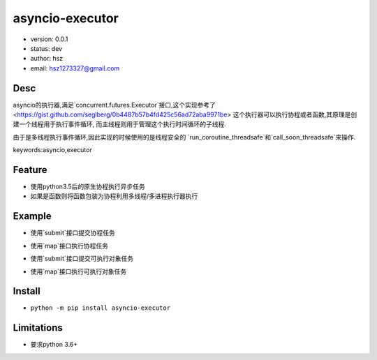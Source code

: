 asyncio-executor
===============================

* version: 0.0.1

* status: dev

* author: hsz

* email: hsz1273327@gmail.com

Desc
--------------------------------

asyncio的执行器,满足`concurrent.futures.Executor`接口,这个实现参考了
<https://gist.github.com/seglberg/0b4487b57b4fd425c56ad72aba9971be>
这个执行器可以执行协程或者函数,其原理是创建一个线程用于执行事件循环,
而主线程则用于管理这个执行时间循环的子线程.

由于是多线程执行事件循环,因此实现的时候使用的是线程安全的
`run_coroutine_threadsafe`和`call_soon_threadsafe`来操作.


keywords:asyncio,executor


Feature
----------------------

* 使用python3.5后的原生协程执行异步任务
* 如果是函数则将函数包装为协程利用多线程/多进程执行器执行


Example
-------------------------------

* 使用`submit`接口提交协程任务


.. code:: python
    from concurrent.futures import as_completed
    import aiohttp
    from asyncio_executor import AsyncioExecutor

    async def httpget(url):
        async with aiohttp.ClientSession() as session:
            async with session.get(url) as resp:
                html = await resp.text("utf-8")
        return len(html)

    with AsyncioExecutor() as executor:
        to_do = []
        urls = ["https://github.com/","https://docs.aiohttp.org/"]
        for i in urls:
            job = executor.submit(httpget,i)
            to_do.append(job)

        for future in as_completed(to_do):
            res = future.result()
            print(res)


* 使用`map`接口执行协程任务

.. code:: python
    from concurrent.futures import as_completed
    import aiohttp
    from asyncio_executor import AsyncioExecutor

    async def httpget(url):
        async with aiohttp.ClientSession() as session:
            async with session.get(url) as resp:
                html = await resp.text("utf-8")
        return len(html)

    with AsyncioExecutor() as executor:
        result = []
        urls = ["https://github.com/", "https://docs.aiohttp.org/"]
        for i in executor.map(httpget, urls):
            result.append(i)

    print(result)

* 使用`submit`接口提交可执行对象任务


.. code:: python
    from concurrent.futures import as_completed
    import requests as rq
    from asyncio_executor import AsyncioExecutor

    def httpsync(url):
        req = rq.get(url)
        return len(req.text)

    with AsyncioExecutor() as executor:
        to_do = []
        urls = ["https://github.com/", "https://docs.aiohttp.org/"]
        for i in urls:
            job = executor.submit(httpsync, i)
            to_do.append(job)

        for future in as_completed(to_do):
            res = future.result()
            print(res)

* 使用`map`接口执行可执行对象任务

.. code:: python
    from concurrent.futures import as_completed
    import requests as rq
    from asyncio_executor import AsyncioExecutor

    def httpsync(url):
        req = rq.get(url)
        return len(req.text)

    with AsyncioExecutor() as executor:

        result = []
        urls = ["https://github.com/", "https://docs.aiohttp.org/"]
        for i in executor.map(httpsync, urls):
            result.append(i)
    print(result)


Install
--------------------------------

- ``python -m pip install asyncio-executor``



Limitations
------------------------------

* 要求python 3.6+